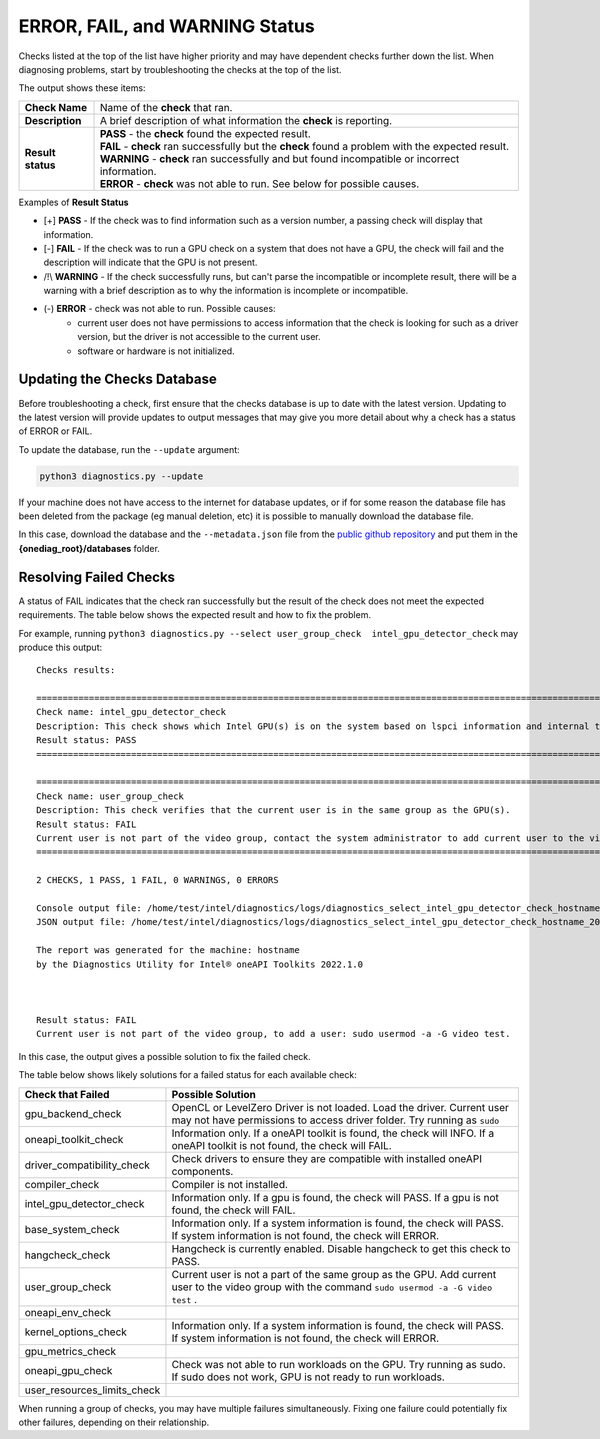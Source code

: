 .. _diagnose:

===============================
ERROR, FAIL, and WARNING Status
===============================

Checks listed at the top of the list have higher priority and may have
dependent checks further down the list. When diagnosing problems, start by
troubleshooting the checks at the top of the list.

The output shows these items:


+-------------------+--------------------------------------------------------------------------------------------------------+
| **Check Name**    | Name of the  **check**  that ran.                                                                      |
+-------------------+--------------------------------------------------------------------------------------------------------+
| **Description**   | A brief description of what information the  **check** is reporting.                                   |
+-------------------+--------------------------------------------------------------------------------------------------------+
| **Result status** | | **PASS**  - the  **check**  found the expected result.                                               |
|                   | | **FAIL**  -  **check**  ran successfully but the  **check** found a problem with the expected result.|
|                   | | **WARNING**  -  **check**  ran successfully and but found incompatible or incorrect information.     |
|                   | | **ERROR**  -  **check**  was not able to run. See below for possible causes.                         |
+-------------------+--------------------------------------------------------------------------------------------------------+


Examples of **Result Status**

- [+] **PASS**  - If the check was to find information such as a version number,
  a passing check will display that information.

- [-] **FAIL**  - If the check was to run a GPU check on a system that does not
  have a GPU, the check will fail and the description will indicate that the
  GPU is not present.

- /!\\ **WARNING**  -  If the check successfully runs, but can't parse the
  incompatible or incomplete result, there will be a warning with a
  brief description as to why the information is incomplete or incompatible.

- (-) **ERROR**  -  check was not able to run. Possible causes:
    - current user does not have permissions to access information that
      the check is looking for such as a driver version,
      but the driver is not accessible to the current user.
    - software or hardware is not initialized.


.. _update-db:

----------------------------
Updating the Checks Database
----------------------------

Before troubleshooting a check, first ensure that the checks database is up
to date with the latest version. Updating to the latest version will provide
updates to output messages that may give you more detail about why a check
has a status of ERROR or FAIL.

.. image:: images/database-needs-update.png

To update the database, run the  ``--update`` argument:

.. code-block:: python

  python3 diagnostics.py --update





If your machine does not have access to the internet for database updates,
or if for some reason the database file has been deleted from the package
(eg manual deletion, etc) it is possible to manually download the database
file.

In this case, download the database and the ``--metadata.json`` file from
the `public github repository <https://github.com/intel/diagnostics-utility/tree/master/databases>`_
and put them in the **{onediag_root}/databases** folder.

-----------------------
Resolving Failed Checks
-----------------------

A status of FAIL indicates that the check ran successfully but the result of
the check does not meet the expected requirements. The table below shows the
expected result and how to fix the problem.

For example, running  ``python3 diagnostics.py --select user_group_check  intel_gpu_detector_check``
may produce this output:


.. _status:

::

  Checks results:

  ======================================================================================================================
  Check name: intel_gpu_detector_check
  Description: This check shows which Intel GPU(s) is on the system based on lspci information and internal table.
  Result status: PASS
  ======================================================================================================================

  ======================================================================================================================
  Check name: user_group_check
  Description: This check verifies that the current user is in the same group as the GPU(s).
  Result status: FAIL
  Current user is not part of the video group, contact the system administrator to add current user to the video group.
  ======================================================================================================================

  2 CHECKS, 1 PASS, 1 FAIL, 0 WARNINGS, 0 ERRORS

  Console output file: /home/test/intel/diagnostics/logs/diagnostics_select_intel_gpu_detector_check_hostname_20211123_103132327319.txt
  JSON output file: /home/test/intel/diagnostics/logs/diagnostics_select_intel_gpu_detector_check_hostname_20211123_103132327361.json

  The report was generated for the machine: hostname
  by the Diagnostics Utility for Intel® oneAPI Toolkits 2022.1.0



  Result status: FAIL
  Current user is not part of the video group, to add a user: sudo usermod -a -G video test.

In this case, the output gives a possible solution to fix the failed check.

The table below shows likely solutions for a failed status for each available
check:


+-----------------------------+----------------------------------------------------------------------------------------------------------------------------------------------------+
|      Check that Failed      |                                                                 Possible Solution                                                                  |
+=============================+====================================================================================================================================================+
| gpu_backend_check           | OpenCL or LevelZero Driver is not loaded. Load the driver.                                                                                         |
|                             | Current user may not have permissions to access driver folder. Try running as  ``sudo``                                                            |
+-----------------------------+----------------------------------------------------------------------------------------------------------------------------------------------------+
| oneapi_toolkit_check        | Information only. If a oneAPI toolkit is found, the check will INFO. If a oneAPI toolkit is not found, the check will FAIL.                        |
+-----------------------------+----------------------------------------------------------------------------------------------------------------------------------------------------+
| driver_compatibility_check  | Check drivers to ensure they are compatible with installed oneAPI components.                                                                      |
+-----------------------------+----------------------------------------------------------------------------------------------------------------------------------------------------+
| compiler_check              | Compiler is not installed.                                                                                                                         |
+-----------------------------+----------------------------------------------------------------------------------------------------------------------------------------------------+
| intel_gpu_detector_check    | Information only. If a gpu is found, the check will PASS. If a gpu is not found, the check will FAIL.                                              |
+-----------------------------+----------------------------------------------------------------------------------------------------------------------------------------------------+
| base_system_check           | Information only. If a system information is found, the check will PASS. If system information is not found, the check will ERROR.                 |
+-----------------------------+----------------------------------------------------------------------------------------------------------------------------------------------------+
| hangcheck_check             | Hangcheck is currently enabled. Disable hangcheck to get this check to PASS.                                                                       |
+-----------------------------+----------------------------------------------------------------------------------------------------------------------------------------------------+
| user_group_check            | Current user is not a part of the same group as the GPU. Add current user to the video group with the command  ``sudo usermod -a -G video test`` . |
+-----------------------------+----------------------------------------------------------------------------------------------------------------------------------------------------+
| oneapi_env_check            |                                                                                                                                                    |
+-----------------------------+----------------------------------------------------------------------------------------------------------------------------------------------------+
| kernel_options_check        | Information only. If a system information is found, the check will PASS. If system information is not found, the check will ERROR.                 |
+-----------------------------+----------------------------------------------------------------------------------------------------------------------------------------------------+
| gpu_metrics_check           |                                                                                                                                                    |
+-----------------------------+----------------------------------------------------------------------------------------------------------------------------------------------------+
| oneapi_gpu_check            | Check was not able to run workloads on the GPU. Try running as sudo. If sudo does not work, GPU is not ready to run workloads.                     |
+-----------------------------+----------------------------------------------------------------------------------------------------------------------------------------------------+
| user_resources_limits_check |                                                                                                                                                    |
+-----------------------------+----------------------------------------------------------------------------------------------------------------------------------------------------+


When running a group of checks, you may have multiple failures simultaneously.
Fixing one failure could potentially fix other failures, depending on their
relationship.

.. <!--how will the user know if the fails were fixed?-->
   <is the setenv script the same thing as setvars?>

 If all FAILs were fixed and you still have and issue, try to fix ERRORs.
 First, try to run Diag tool with administrative privileges and check that you
 have setup setenv script from oneAPI.

 <if all checks pass, why are they reporting to a forum?>

 If all checks passed, please collect all logs: run
 “python3 diagnostics.py --select all”, find full log
 into $HOME/intel/diagnostics/logs (by default) and report issue to forum <link> .

